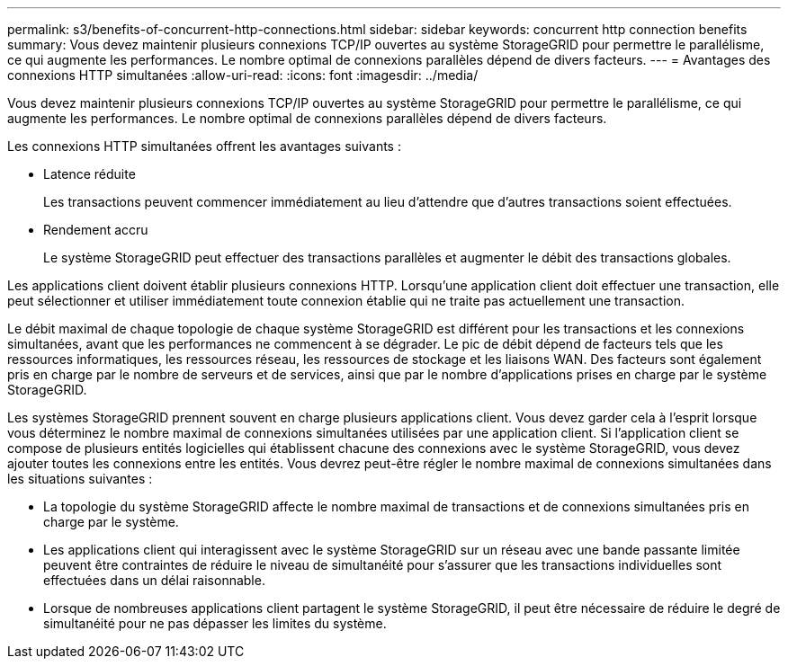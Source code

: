 ---
permalink: s3/benefits-of-concurrent-http-connections.html 
sidebar: sidebar 
keywords: concurrent http connection benefits 
summary: Vous devez maintenir plusieurs connexions TCP/IP ouvertes au système StorageGRID pour permettre le parallélisme, ce qui augmente les performances. Le nombre optimal de connexions parallèles dépend de divers facteurs. 
---
= Avantages des connexions HTTP simultanées
:allow-uri-read: 
:icons: font
:imagesdir: ../media/


[role="lead"]
Vous devez maintenir plusieurs connexions TCP/IP ouvertes au système StorageGRID pour permettre le parallélisme, ce qui augmente les performances. Le nombre optimal de connexions parallèles dépend de divers facteurs.

Les connexions HTTP simultanées offrent les avantages suivants :

* Latence réduite
+
Les transactions peuvent commencer immédiatement au lieu d'attendre que d'autres transactions soient effectuées.

* Rendement accru
+
Le système StorageGRID peut effectuer des transactions parallèles et augmenter le débit des transactions globales.



Les applications client doivent établir plusieurs connexions HTTP. Lorsqu'une application client doit effectuer une transaction, elle peut sélectionner et utiliser immédiatement toute connexion établie qui ne traite pas actuellement une transaction.

Le débit maximal de chaque topologie de chaque système StorageGRID est différent pour les transactions et les connexions simultanées, avant que les performances ne commencent à se dégrader. Le pic de débit dépend de facteurs tels que les ressources informatiques, les ressources réseau, les ressources de stockage et les liaisons WAN. Des facteurs sont également pris en charge par le nombre de serveurs et de services, ainsi que par le nombre d'applications prises en charge par le système StorageGRID.

Les systèmes StorageGRID prennent souvent en charge plusieurs applications client. Vous devez garder cela à l'esprit lorsque vous déterminez le nombre maximal de connexions simultanées utilisées par une application client. Si l'application client se compose de plusieurs entités logicielles qui établissent chacune des connexions avec le système StorageGRID, vous devez ajouter toutes les connexions entre les entités. Vous devrez peut-être régler le nombre maximal de connexions simultanées dans les situations suivantes :

* La topologie du système StorageGRID affecte le nombre maximal de transactions et de connexions simultanées pris en charge par le système.
* Les applications client qui interagissent avec le système StorageGRID sur un réseau avec une bande passante limitée peuvent être contraintes de réduire le niveau de simultanéité pour s'assurer que les transactions individuelles sont effectuées dans un délai raisonnable.
* Lorsque de nombreuses applications client partagent le système StorageGRID, il peut être nécessaire de réduire le degré de simultanéité pour ne pas dépasser les limites du système.

